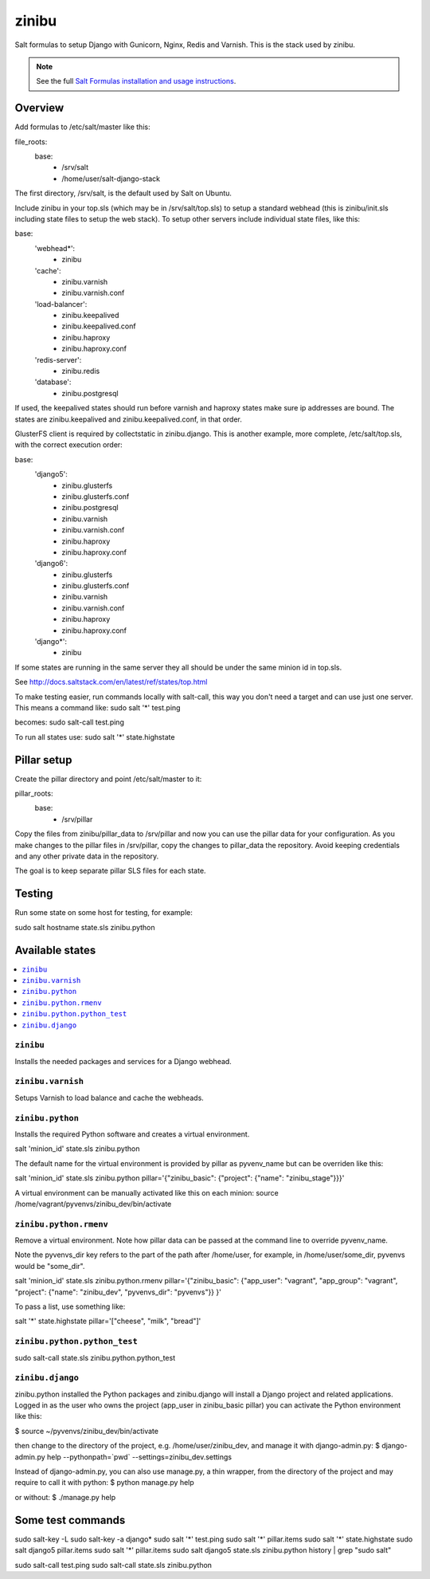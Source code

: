 =========
zinibu
=========

Salt formulas to setup Django with Gunicorn, Nginx, Redis and Varnish. This is the stack used by zinibu.

.. note::


    See the full `Salt Formulas installation and usage instructions
    <http://docs.saltstack.com/en/latest/topics/development/conventions/formulas.html>`_.

Overview
========

Add formulas to /etc/salt/master like this:

file_roots:
  base:
    - /srv/salt
    - /home/user/salt-django-stack

The first directory, /srv/salt, is the default used by Salt on Ubuntu.

Include zinibu in your top.sls (which may be in /srv/salt/top.sls) to setup a standard webhead (this is zinibu/init.sls including state files to setup the web stack). To setup other servers include individual state files, like this:

base:
  'webhead*':
    - zinibu
  'cache':
    - zinibu.varnish
    - zinibu.varnish.conf
  'load-balancer':
    - zinibu.keepalived
    - zinibu.keepalived.conf
    - zinibu.haproxy
    - zinibu.haproxy.conf
  'redis-server':
    - zinibu.redis
  'database':
    - zinibu.postgresql

If used, the keepalived states should run before varnish and haproxy states make sure ip addresses are bound. The states are zinibu.keepalived and zinibu.keepalived.conf, in that order.

GlusterFS client is required by collectstatic in zinibu.django. This is another example, more complete, /etc/salt/top.sls, with the correct execution order:

base:
  'django5':
    - zinibu.glusterfs
    - zinibu.glusterfs.conf
    - zinibu.postgresql
    - zinibu.varnish
    - zinibu.varnish.conf
    - zinibu.haproxy
    - zinibu.haproxy.conf
  'django6':
    - zinibu.glusterfs
    - zinibu.glusterfs.conf
    - zinibu.varnish
    - zinibu.varnish.conf
    - zinibu.haproxy
    - zinibu.haproxy.conf
  'django*':
    - zinibu

If some states are running in the same server they all should be under the same minion id in top.sls.

See http://docs.saltstack.com/en/latest/ref/states/top.html

To make testing easier, run commands locally with salt-call, this way you don't need a target and can use just one server. This means a command like:
sudo salt '*' test.ping

becomes:
sudo salt-call test.ping

To run all states use:
sudo salt '*' state.highstate


Pillar setup
================

Create the pillar directory and point /etc/salt/master to it:

pillar_roots:
  base:
    - /srv/pillar

Copy the files from zinibu/pillar_data to /srv/pillar and now you can use the pillar data for your configuration. As you make changes to the pillar files in /srv/pillar, copy the changes to pillar_data the repository. Avoid keeping credentials and any other private data in the repository.

The goal is to keep separate pillar SLS files for each state.

Testing
================

Run some state on some host for testing, for example:

sudo salt hostname state.sls zinibu.python


Available states
================

.. contents::
    :local:

``zinibu``
---------

Installs the needed packages and services for a Django webhead.

``zinibu.varnish``
----------------

Setups Varnish to load balance and cache the webheads.

``zinibu.python``
----------------

Installs the required Python software and creates a virtual environment.

salt 'minion_id' state.sls zinibu.python

The default name for the virtual environment is provided by pillar as pyvenv_name but
can be overriden like this:

salt 'minion_id' state.sls zinibu.python pillar='{"zinibu_basic": {"project": {"name": "zinibu_stage"}}}'

A virtual environment can be manually activated like this on each minion:
source /home/vagrant/pyvenvs/zinibu_dev/bin/activate

``zinibu.python.rmenv``
-----------------------

Remove a virtual environment. Note how pillar data can be passed at the command line to override pyvenv_name.

Note the pyvenvs_dir key refers to the part of the path after /home/user, for example, in /home/user/some_dir, pyvenvs would be "some_dir".

salt 'minion_id' state.sls zinibu.python.rmenv pillar='{"zinibu_basic": {"app_user": "vagrant", "app_group": "vagrant", "project": {"name": "zinibu_dev", "pyvenvs_dir": "pyvenvs"}} }'

To pass a list, use something like:

salt '*' state.highstate pillar='["cheese", "milk", "bread"]'

``zinibu.python.python_test``
-----------------------

sudo salt-call state.sls zinibu.python.python_test

``zinibu.django``
----------------

zinibu.python installed the Python packages and zinibu.django will install a Django project and related applications. Logged in as the user who owns the project (app_user in zinibu_basic pillar) you can activate the Python environment like this:

$ source ~/pyvenvs/zinibu_dev/bin/activate

then change to the directory of the project, e.g. /home/user/zinibu_dev, and manage it with django-admin.py:
$ django-admin.py help --pythonpath=`pwd` --settings=zinibu_dev.settings

Instead of django-admin.py, you can also use manage.py, a thin wrapper, from the directory of the project and may require to call it with python:
$ python manage.py  help

or without:
$ ./manage.py  help

Some test commands
====================

sudo salt-key -L
sudo salt-key -a django*
sudo salt '*' test.ping
sudo salt '*' pillar.items
sudo salt '*' state.highstate
sudo salt django5 pillar.items
sudo salt '*' pillar.items
sudo salt django5 state.sls zinibu.python
history | grep "sudo salt"

sudo salt-call test.ping
sudo salt-call state.sls zinibu.python
